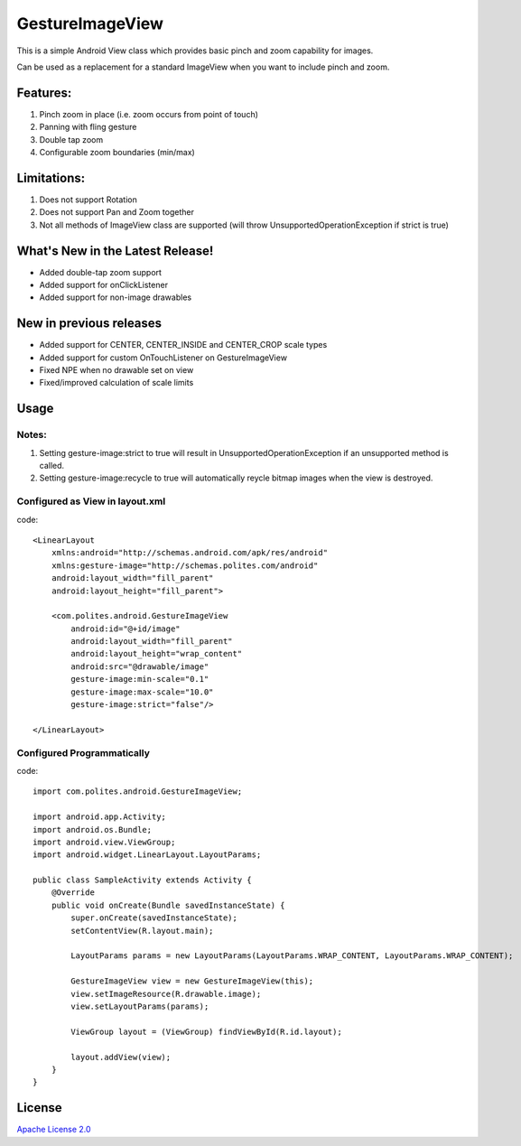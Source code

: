 GestureImageView
================

This is a simple Android View class which provides basic pinch and zoom capability for images.

Can be used as a replacement for a standard ImageView when you want to include pinch and zoom.

Features:
~~~~~~~~~
1. Pinch zoom in place (i.e. zoom occurs from point of touch)
2. Panning with fling gesture
3. Double tap zoom
4. Configurable zoom boundaries (min/max)

Limitations:
~~~~~~~~~~~~
1. Does not support Rotation
2. Does not support Pan and Zoom together
3. Not all methods of ImageView class are supported (will throw UnsupportedOperationException if strict is true)

What's New in the Latest Release!
~~~~~~~~~~~~~~~~~~~~~~~~~~~~~~~~~

- Added double-tap zoom support
- Added support for onClickListener
- Added support for non-image drawables

New in previous releases
~~~~~~~~~~~~~~~~~~~~~~~~
- Added support for CENTER, CENTER_INSIDE and CENTER_CROP scale types
- Added support for custom OnTouchListener on GestureImageView
- Fixed NPE when no drawable set on view
- Fixed/improved calculation of scale limits

Usage
~~~~~

Notes:
------
1. Setting gesture-image:strict to true will result in UnsupportedOperationException if an unsupported method is called.
2. Setting gesture-image:recycle to true will automatically reycle bitmap images when the view is destroyed.

Configured as View in layout.xml
--------------------------------
code::

	<LinearLayout 
	    xmlns:android="http://schemas.android.com/apk/res/android"
	    xmlns:gesture-image="http://schemas.polites.com/android"
	    android:layout_width="fill_parent"
	    android:layout_height="fill_parent">

	    <com.polites.android.GestureImageView
	        android:id="@+id/image"
	        android:layout_width="fill_parent"
	    	android:layout_height="wrap_content" 
	    	android:src="@drawable/image"
	    	gesture-image:min-scale="0.1"
	    	gesture-image:max-scale="10.0"
	    	gesture-image:strict="false"/>
	    	
	</LinearLayout>
    	
Configured Programmatically
---------------------------
code::    	

	import com.polites.android.GestureImageView;
	
	import android.app.Activity;
	import android.os.Bundle;
	import android.view.ViewGroup;
	import android.widget.LinearLayout.LayoutParams;
	
	public class SampleActivity extends Activity {
	    @Override
	    public void onCreate(Bundle savedInstanceState) {
	        super.onCreate(savedInstanceState);
	        setContentView(R.layout.main);
	        
	        LayoutParams params = new LayoutParams(LayoutParams.WRAP_CONTENT, LayoutParams.WRAP_CONTENT);
	        
	        GestureImageView view = new GestureImageView(this);
	        view.setImageResource(R.drawable.image);
	        view.setLayoutParams(params);
	        
	        ViewGroup layout = (ViewGroup) findViewById(R.id.layout);
	
	        layout.addView(view);
	    }
	}
	
License
~~~~~~~
`Apache License 2.0 <http://www.apache.org/licenses/LICENSE-2.0>`_
